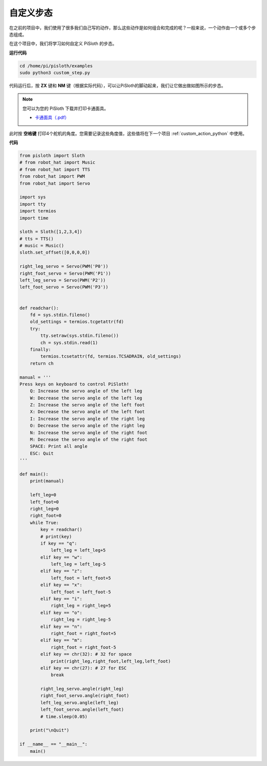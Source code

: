 自定义步态
===============

在之前的项目中，我们使用了很多我们自己写的动作，那么这些动作是如何组合和完成的呢？一般来说，一个动作由一个或多个步态组成。

在这个项目中，我们将学习如何自定义 PiSloth 的步态。


**运行代码**

.. raw:: html

    <run></run>

.. code-block::

    cd /home/pi/pisloth/examples
    sudo python3 custom_step.py

代码运行后，按 **ZX** 键和 **NM** 键（根据实际代码），可以让PiSloth的脚动起来，我们让它做出做如图所示的步态。

.. image:: ezblock/media/diy_pic.jpg
  :width: 400
  :align: center

.. note::

    您可以为您的 PiSloth 下载并打印卡通面具。
    
    * `卡通面具（.pdf） <https://gitee.com/sunfounder/sf-pdf/tree/master/%E5%8D%A1%E7%89%87/%E5%8D%A1%E9%80%9A%E9%9D%A2%E5%85%B7>`_

此时按 **空格键** 打印4个舵机的角度。您需要记录这些角度值，这些值将在下一个项目 :ref:`custom_action_python` 中使用。

.. image:: media/custom_step.png
  :width: 400
  :align: center

**代码**

.. .. note::
..     You can **Modify/Reset/Copy/Run/Stop** the code below. But before that, you need to go to  source code path like ``pisloth\examples``. After modifying the code, you can run it directly to see the effect.

.. raw:: html

    <run></run>

.. code-block:: python

    from pisloth import Sloth
    # from robot_hat import Music
    # from robot_hat import TTS
    from robot_hat import PWM
    from robot_hat import Servo

    import sys
    import tty
    import termios
    import time

    sloth = Sloth([1,2,3,4])
    # tts = TTS()
    # music = Music()
    sloth.set_offset([0,0,0,0])

    right_leg_servo = Servo(PWM('P0'))
    right_foot_servo = Servo(PWM('P1'))
    left_leg_servo = Servo(PWM('P2'))
    left_foot_servo = Servo(PWM('P3'))


    def readchar():
        fd = sys.stdin.fileno()
        old_settings = termios.tcgetattr(fd)
        try:
            tty.setraw(sys.stdin.fileno())
            ch = sys.stdin.read(1)
        finally:
            termios.tcsetattr(fd, termios.TCSADRAIN, old_settings)
        return ch

    manual = '''
    Press keys on keyboard to control PiSloth!
        Q: Increase the servo angle of the left leg
        W: Decrease the servo angle of the left leg
        Z: Increase the servo angle of the left foot 
        X: Decrease the servo angle of the left foot
        I: Increase the servo angle of the right leg
        O: Decrease the servo angle of the right leg
        N: Increase the servo angle of the right foot
        M: Decrease the servo angle of the right foot   
        SPACE: Print all angle
        ESC: Quit
    '''

    def main():
        print(manual)
            
        left_leg=0
        left_foot=0
        right_leg=0
        right_foot=0
        while True:
            key = readchar()
            # print(key)
            if key == "q":
                left_leg = left_leg+5
            elif key == "w":
                left_leg = left_leg-5
            elif key == "z":
                left_foot = left_foot+5
            elif key == "x":
                left_foot = left_foot-5
            elif key == "i":
                right_leg = right_leg+5
            elif key == "o":
                right_leg = right_leg-5
            elif key == "n":
                right_foot = right_foot+5
            elif key == "m":
                right_foot = right_foot-5
            elif key == chr(32): # 32 for space
                print(right_leg,right_foot,left_leg,left_foot)
            elif key == chr(27): # 27 for ESC
                break

            right_leg_servo.angle(right_leg) 
            right_foot_servo.angle(right_foot) 
            left_leg_servo.angle(left_leg) 
            left_foot_servo.angle(left_foot) 
            # time.sleep(0.05)

        print("\nQuit")

    if __name__ == "__main__":
        main()   

